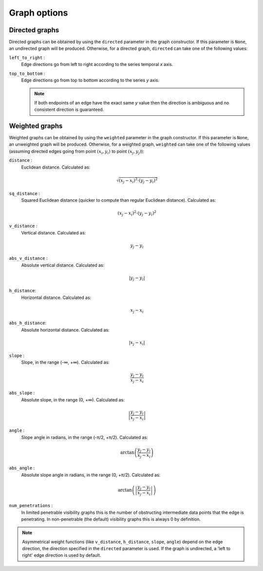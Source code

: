 Graph options
=============

Directed graphs
---------------

Directed graphs can be obtained by using the ``directed`` parameter in the graph constructor.
If this parameter is ``None``, an undirected graph will be produced.
Otherwise, for a directed graph, ``directed`` can take one of the following values:

``left_to_right`` :
    Edge directions go from left to right according to the series temporal *x* axis.

``top_to_bottom`` :
    Edge directions go from top to bottom according to the series *y* axis.

    .. note::
        If both endpoints of an edge have the exact same *y* value then the direction
        is ambiguous and no consistent direction is guaranteed.

Weighted graphs
---------------

Weighted graphs can be obtained by using the ``weighted`` parameter in the graph constructor.
If this parameter is ``None``, an unweighted graph will be produced.
Otherwise, for a weighted graph, ``weighted`` can take one of the following values
(assuming directed edges going from point :math:`(x_i, y_i)` to point :math:`(x_j, y_j)`):


``distance`` :
    Euclidean distance.
    Calculated as:

    .. math::
        \sqrt{(x_j - x_i)^2 \cdot (y_j - y_i)^2}

``sq_distance`` :
    Squared Euclidean distance (quicker to compute than regular Euclidean distance).
    Calculated as:

    .. math::
        (x_j - x_i)^2 \cdot (y_j - y_i)^2

``v_distance`` :
    Vertical distance.
    Calculated as:

    .. math::
        y_j - y_i

``abs_v_distance`` :
    Absolute vertical distance.
    Calculated as:

    .. math::
        \left| y_j - y_i \right|

``h_distance``:
    Horizontal distance.
    Calculated as:

    .. math::
        x_j - x_i

``abs_h_distance``:
    Absolute horizontal distance.
    Calculated as:

    .. math::
        \left| x_j - x_i \right|

``slope`` :
    Slope, in the range (-∞, +∞).
    Calculated as:

    .. math::
        \frac{y_j - y_i}{x_j - x_i}

``abs_slope`` :
    Absolute slope, in the range (0, +∞).
    Calculated as:

    .. math::
        \left| \frac{y_j - y_i}{x_j - x_i} \right|

``angle`` :
    Slope angle in radians, in the range (-π/2, +π/2).
    Calculated as:

    .. math::
        \arctan \left( \frac{y_j - y_i}{x_j - x_i} \right)

``abs_angle`` :
    Absolute slope angle in radians, in the range (0, +π/2).
    Calculated as:

    .. math::
        \arctan \left( \left| \frac{y_j - y_i}{x_j - x_i} \right| \right)

``num_penetrations`` :
    In limited penetrable visibility graphs this is the number of obstructing intermediate data points that the edge is penetrating.
    In non-penetrable (the default) visibility graphs this is always 0 by definition.


.. note::
    Asymmetrical weight functions (like ``v_distance``, ``h_distance``, ``slope``,  ``angle``) depend on the edge direction,
    the direction specified in the ``directed`` parameter is used.
    If the graph is undirected, a 'left to right' edge direction is used by default.
